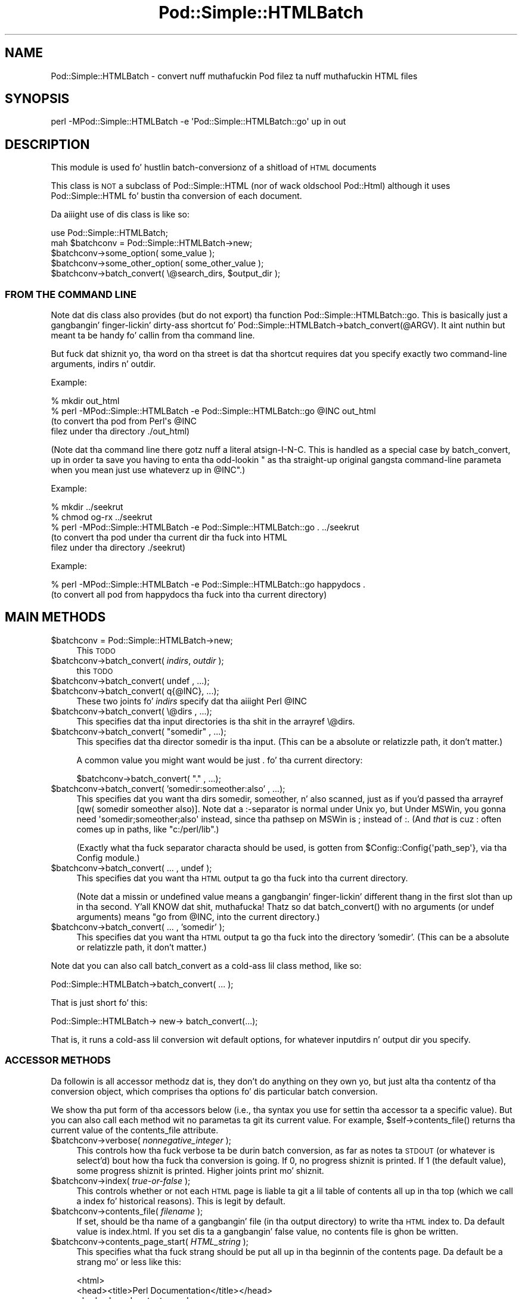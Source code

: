 .\" Automatically generated by Pod::Man 2.27 (Pod::Simple 3.28)
.\"
.\" Standard preamble:
.\" ========================================================================
.de Sp \" Vertical space (when we can't use .PP)
.if t .sp .5v
.if n .sp
..
.de Vb \" Begin verbatim text
.ft CW
.nf
.ne \\$1
..
.de Ve \" End verbatim text
.ft R
.fi
..
.\" Set up some characta translations n' predefined strings.  \*(-- will
.\" give a unbreakable dash, \*(PI'ma give pi, \*(L" will give a left
.\" double quote, n' \*(R" will give a right double quote.  \*(C+ will
.\" give a sickr C++.  Capital omega is used ta do unbreakable dashes and
.\" therefore won't be available.  \*(C` n' \*(C' expand ta `' up in nroff,
.\" not a god damn thang up in troff, fo' use wit C<>.
.tr \(*W-
.ds C+ C\v'-.1v'\h'-1p'\s-2+\h'-1p'+\s0\v'.1v'\h'-1p'
.ie n \{\
.    dz -- \(*W-
.    dz PI pi
.    if (\n(.H=4u)&(1m=24u) .ds -- \(*W\h'-12u'\(*W\h'-12u'-\" diablo 10 pitch
.    if (\n(.H=4u)&(1m=20u) .ds -- \(*W\h'-12u'\(*W\h'-8u'-\"  diablo 12 pitch
.    dz L" ""
.    dz R" ""
.    dz C` ""
.    dz C' ""
'br\}
.el\{\
.    dz -- \|\(em\|
.    dz PI \(*p
.    dz L" ``
.    dz R" ''
.    dz C`
.    dz C'
'br\}
.\"
.\" Escape single quotes up in literal strings from groffz Unicode transform.
.ie \n(.g .ds Aq \(aq
.el       .ds Aq '
.\"
.\" If tha F regista is turned on, we'll generate index entries on stderr for
.\" titlez (.TH), headaz (.SH), subsections (.SS), shit (.Ip), n' index
.\" entries marked wit X<> up in POD.  Of course, you gonna gotta process the
.\" output yo ass up in some meaningful fashion.
.\"
.\" Avoid warnin from groff bout undefined regista 'F'.
.de IX
..
.nr rF 0
.if \n(.g .if rF .nr rF 1
.if (\n(rF:(\n(.g==0)) \{
.    if \nF \{
.        de IX
.        tm Index:\\$1\t\\n%\t"\\$2"
..
.        if !\nF==2 \{
.            nr % 0
.            nr F 2
.        \}
.    \}
.\}
.rr rF
.\"
.\" Accent mark definitions (@(#)ms.acc 1.5 88/02/08 SMI; from UCB 4.2).
.\" Fear. Shiiit, dis aint no joke.  Run. I aint talkin' bout chicken n' gravy biatch.  Save yo ass.  No user-serviceable parts.
.    \" fudge factors fo' nroff n' troff
.if n \{\
.    dz #H 0
.    dz #V .8m
.    dz #F .3m
.    dz #[ \f1
.    dz #] \fP
.\}
.if t \{\
.    dz #H ((1u-(\\\\n(.fu%2u))*.13m)
.    dz #V .6m
.    dz #F 0
.    dz #[ \&
.    dz #] \&
.\}
.    \" simple accents fo' nroff n' troff
.if n \{\
.    dz ' \&
.    dz ` \&
.    dz ^ \&
.    dz , \&
.    dz ~ ~
.    dz /
.\}
.if t \{\
.    dz ' \\k:\h'-(\\n(.wu*8/10-\*(#H)'\'\h"|\\n:u"
.    dz ` \\k:\h'-(\\n(.wu*8/10-\*(#H)'\`\h'|\\n:u'
.    dz ^ \\k:\h'-(\\n(.wu*10/11-\*(#H)'^\h'|\\n:u'
.    dz , \\k:\h'-(\\n(.wu*8/10)',\h'|\\n:u'
.    dz ~ \\k:\h'-(\\n(.wu-\*(#H-.1m)'~\h'|\\n:u'
.    dz / \\k:\h'-(\\n(.wu*8/10-\*(#H)'\z\(sl\h'|\\n:u'
.\}
.    \" troff n' (daisy-wheel) nroff accents
.ds : \\k:\h'-(\\n(.wu*8/10-\*(#H+.1m+\*(#F)'\v'-\*(#V'\z.\h'.2m+\*(#F'.\h'|\\n:u'\v'\*(#V'
.ds 8 \h'\*(#H'\(*b\h'-\*(#H'
.ds o \\k:\h'-(\\n(.wu+\w'\(de'u-\*(#H)/2u'\v'-.3n'\*(#[\z\(de\v'.3n'\h'|\\n:u'\*(#]
.ds d- \h'\*(#H'\(pd\h'-\w'~'u'\v'-.25m'\f2\(hy\fP\v'.25m'\h'-\*(#H'
.ds D- D\\k:\h'-\w'D'u'\v'-.11m'\z\(hy\v'.11m'\h'|\\n:u'
.ds th \*(#[\v'.3m'\s+1I\s-1\v'-.3m'\h'-(\w'I'u*2/3)'\s-1o\s+1\*(#]
.ds Th \*(#[\s+2I\s-2\h'-\w'I'u*3/5'\v'-.3m'o\v'.3m'\*(#]
.ds ae a\h'-(\w'a'u*4/10)'e
.ds Ae A\h'-(\w'A'u*4/10)'E
.    \" erections fo' vroff
.if v .ds ~ \\k:\h'-(\\n(.wu*9/10-\*(#H)'\s-2\u~\d\s+2\h'|\\n:u'
.if v .ds ^ \\k:\h'-(\\n(.wu*10/11-\*(#H)'\v'-.4m'^\v'.4m'\h'|\\n:u'
.    \" fo' low resolution devices (crt n' lpr)
.if \n(.H>23 .if \n(.V>19 \
\{\
.    dz : e
.    dz 8 ss
.    dz o a
.    dz d- d\h'-1'\(ga
.    dz D- D\h'-1'\(hy
.    dz th \o'bp'
.    dz Th \o'LP'
.    dz ae ae
.    dz Ae AE
.\}
.rm #[ #] #H #V #F C
.\" ========================================================================
.\"
.IX Title "Pod::Simple::HTMLBatch 3"
.TH Pod::Simple::HTMLBatch 3 "2013-05-03" "perl v5.18.0" "User Contributed Perl Documentation"
.\" For nroff, turn off justification. I aint talkin' bout chicken n' gravy biatch.  Always turn off hyphenation; it makes
.\" way too nuff mistakes up in technical documents.
.if n .ad l
.nh
.SH "NAME"
Pod::Simple::HTMLBatch \- convert nuff muthafuckin Pod filez ta nuff muthafuckin HTML files
.SH "SYNOPSIS"
.IX Header "SYNOPSIS"
.Vb 1
\&  perl \-MPod::Simple::HTMLBatch \-e \*(AqPod::Simple::HTMLBatch::go\*(Aq up in out
.Ve
.SH "DESCRIPTION"
.IX Header "DESCRIPTION"
This module is used fo' hustlin batch-conversionz of a shitload of \s-1HTML\s0
documents
.PP
This class is \s-1NOT\s0 a subclass of Pod::Simple::HTML
(nor of wack oldschool Pod::Html) \*(-- although it uses
Pod::Simple::HTML fo' bustin tha conversion of each document.
.PP
Da aiiight use of dis class is like so:
.PP
.Vb 5
\&  use Pod::Simple::HTMLBatch;
\&  mah $batchconv = Pod::Simple::HTMLBatch\->new;
\&  $batchconv\->some_option( some_value );
\&  $batchconv\->some_other_option( some_other_value );
\&  $batchconv\->batch_convert( \e@search_dirs, $output_dir );
.Ve
.SS "\s-1FROM THE COMMAND LINE\s0"
.IX Subsection "FROM THE COMMAND LINE"
Note dat dis class also provides
(but do not export) tha function Pod::Simple::HTMLBatch::go.
This is basically just a gangbangin' finger-lickin' dirty-ass shortcut fo' \f(CW\*(C`Pod::Simple::HTMLBatch\->batch_convert(@ARGV)\*(C'\fR.
It aint nuthin but meant ta be handy fo' callin from tha command line.
.PP
But fuck dat shiznit yo, tha word on tha street is dat tha shortcut requires dat you specify exactly two command-line
arguments, \f(CW\*(C`indirs\*(C'\fR n' \f(CW\*(C`outdir\*(C'\fR.
.PP
Example:
.PP
.Vb 4
\&  % mkdir out_html
\&  % perl \-MPod::Simple::HTMLBatch \-e Pod::Simple::HTMLBatch::go @INC out_html
\&      (to convert tha pod from Perl\*(Aqs @INC
\&       filez under tha directory ./out_html)
.Ve
.PP
(Note dat tha command line there gotz nuff a literal atsign-I-N-C.  This
is handled as a special case by batch_convert, up in order ta save you having
to enta tha odd-lookin "\*(L" as tha straight-up original gangsta command-line parameta when you
mean \*(R"just use whateverz up in \f(CW@INC\fR".)
.PP
Example:
.PP
.Vb 5
\&  % mkdir ../seekrut
\&  % chmod og\-rx ../seekrut
\&  % perl \-MPod::Simple::HTMLBatch \-e Pod::Simple::HTMLBatch::go . ../seekrut
\&      (to convert tha pod under tha current dir tha fuck into HTML
\&       filez under tha directory ./seekrut)
.Ve
.PP
Example:
.PP
.Vb 2
\&  % perl \-MPod::Simple::HTMLBatch \-e Pod::Simple::HTMLBatch::go happydocs .
\&      (to convert all pod from happydocs tha fuck into tha current directory)
.Ve
.SH "MAIN METHODS"
.IX Header "MAIN METHODS"
.ie n .IP "$batchconv = Pod::Simple::HTMLBatch\->new;" 4
.el .IP "\f(CW$batchconv\fR = Pod::Simple::HTMLBatch\->new;" 4
.IX Item "$batchconv = Pod::Simple::HTMLBatch->new;"
This \s-1TODO\s0
.ie n .IP "$batchconv\->batch_convert( \fIindirs\fR, \fIoutdir\fR );" 4
.el .IP "\f(CW$batchconv\fR\->batch_convert( \fIindirs\fR, \fIoutdir\fR );" 4
.IX Item "$batchconv->batch_convert( indirs, outdir );"
this \s-1TODO\s0
.ie n .IP "$batchconv\->batch_convert( undef    , ...);" 4
.el .IP "\f(CW$batchconv\fR\->batch_convert( undef    , ...);" 4
.IX Item "$batchconv->batch_convert( undef , ...);"
.PD 0
.ie n .IP "$batchconv\->batch_convert( q{@INC}, ...);" 4
.el .IP "\f(CW$batchconv\fR\->batch_convert( q{@INC}, ...);" 4
.IX Item "$batchconv->batch_convert( q{@INC}, ...);"
.PD
These two joints fo' \fIindirs\fR specify dat tha aiiight Perl \f(CW@INC\fR
.ie n .IP "$batchconv\->batch_convert( \e@dirs , ...);" 4
.el .IP "\f(CW$batchconv\fR\->batch_convert( \e@dirs , ...);" 4
.IX Item "$batchconv->batch_convert( @dirs , ...);"
This specifies dat tha input directories is tha shit in
the arrayref \f(CW\*(C`\e@dirs\*(C'\fR.
.ie n .IP "$batchconv\->batch_convert( ""somedir"" , ...);" 4
.el .IP "\f(CW$batchconv\fR\->batch_convert( ``somedir'' , ...);" 4
.IX Item "$batchconv->batch_convert( somedir , ...);"
This specifies dat tha director \*(L"somedir\*(R" is tha input.
(This can be a absolute or relatizzle path, it don't matter.)
.Sp
A common value you might want would be just \*(L".\*(R" fo' tha current
directory:
.Sp
.Vb 1
\&     $batchconv\->batch_convert( "." , ...);
.Ve
.ie n .IP "$batchconv\->batch_convert( 'somedir:someother:also' , ...);" 4
.el .IP "\f(CW$batchconv\fR\->batch_convert( 'somedir:someother:also' , ...);" 4
.IX Item "$batchconv->batch_convert( 'somedir:someother:also' , ...);"
This specifies dat you want tha dirs \*(L"somedir\*(R", \*(L"someother\*(R", n' \*(L"also\*(R"
scanned, just as if you'd passed tha arrayref
\&\f(CW\*(C`[qw( somedir someother also)]\*(C'\fR.  Note dat a \*(L":\*(R"\-separator is normal
under Unix yo, but Under MSWin, you gonna need \f(CW\*(Aqsomedir;someother;also\*(Aq\fR
instead, since tha pathsep on MSWin is \*(L";\*(R" instead of \*(L":\*(R".  (And
\&\fIthat\fR is cuz \*(L":\*(R" often comes up in paths, like
\&\f(CW"c:/perl/lib"\fR.)
.Sp
(Exactly what tha fuck separator characta should be used, is gotten from
\&\f(CW$Config::Config{\*(Aqpath_sep\*(Aq}\fR, via tha Config module.)
.ie n .IP "$batchconv\->batch_convert( ... , undef );" 4
.el .IP "\f(CW$batchconv\fR\->batch_convert( ... , undef );" 4
.IX Item "$batchconv->batch_convert( ... , undef );"
This specifies dat you want tha \s-1HTML\s0 output ta go tha fuck into tha current
directory.
.Sp
(Note dat a missin or undefined value means a gangbangin' finger-lickin' different thang in
the first slot than up in tha second. Y'all KNOW dat shit, muthafucka!  Thatz so dat \f(CW\*(C`batch_convert()\*(C'\fR
with no arguments (or undef arguments) means "go from \f(CW@INC\fR, into
the current directory.)
.ie n .IP "$batchconv\->batch_convert( ... , 'somedir' );" 4
.el .IP "\f(CW$batchconv\fR\->batch_convert( ... , 'somedir' );" 4
.IX Item "$batchconv->batch_convert( ... , 'somedir' );"
This specifies dat you want tha \s-1HTML\s0 output ta go tha fuck into the
directory 'somedir'.
(This can be a absolute or relatizzle path, it don't matter.)
.PP
Note dat you can also call \f(CW\*(C`batch_convert\*(C'\fR as a cold-ass lil class method,
like so:
.PP
.Vb 1
\&  Pod::Simple::HTMLBatch\->batch_convert( ... );
.Ve
.PP
That is just short fo' this:
.PP
.Vb 1
\&  Pod::Simple::HTMLBatch\-> new\-> batch_convert(...);
.Ve
.PP
That is, it runs a cold-ass lil conversion wit default options, for
whatever inputdirs n' output dir you specify.
.SS "\s-1ACCESSOR METHODS\s0"
.IX Subsection "ACCESSOR METHODS"
Da followin is all accessor methodz \*(-- dat is, they don't do anything
on they own yo, but just alta tha contentz of tha conversion object,
which comprises tha options fo' dis particular batch conversion.
.PP
We show tha \*(L"put\*(R" form of tha accessors below (i.e., tha syntax you use
for settin tha accessor ta a specific value).  But you can also
call each method wit no parametas ta git its current value.  For
example, \f(CW\*(C`$self\->contents_file()\*(C'\fR returns tha current value of
the contents_file attribute.
.ie n .IP "$batchconv\->verbose( \fInonnegative_integer\fR );" 4
.el .IP "\f(CW$batchconv\fR\->verbose( \fInonnegative_integer\fR );" 4
.IX Item "$batchconv->verbose( nonnegative_integer );"
This controls how tha fuck verbose ta be durin batch conversion, as far as
notes ta \s-1STDOUT \s0(or whatever is \f(CW\*(C`select\*(C'\fR'd) bout how tha fuck tha conversion
is going.  If 0, no progress shiznit is printed.
If 1 (the default value), some progress shiznit is printed.
Higher joints print mo' shiznit.
.ie n .IP "$batchconv\->index( \fItrue-or-false\fR );" 4
.el .IP "\f(CW$batchconv\fR\->index( \fItrue-or-false\fR );" 4
.IX Item "$batchconv->index( true-or-false );"
This controls whether or not each \s-1HTML\s0 page is liable ta git a lil
table of contents all up in tha top (which we call a \*(L"index\*(R" fo' historical
reasons).  This is legit by default.
.ie n .IP "$batchconv\->contents_file( \fIfilename\fR );" 4
.el .IP "\f(CW$batchconv\fR\->contents_file( \fIfilename\fR );" 4
.IX Item "$batchconv->contents_file( filename );"
If set, should be tha name of a gangbangin' file (in tha output directory)
to write tha \s-1HTML\s0 index to.  Da default value is \*(L"index.html\*(R".
If you set dis ta a gangbangin' false value, no contents file is ghon be written.
.ie n .IP "$batchconv\->contents_page_start( \fIHTML_string\fR );" 4
.el .IP "\f(CW$batchconv\fR\->contents_page_start( \fIHTML_string\fR );" 4
.IX Item "$batchconv->contents_page_start( HTML_strin );"
This specifies what tha fuck strang should be put all up in tha beginnin of
the contents page.
Da default be a strang mo' or less like this:
.Sp
.Vb 4
\&  <html>
\&  <head><title>Perl Documentation</title></head>
\&  <body class=\*(Aqcontentspage\*(Aq>
\&  <h1>Perl Documentation</h1>
.Ve
.ie n .IP "$batchconv\->contents_page_end( \fIHTML_string\fR );" 4
.el .IP "\f(CW$batchconv\fR\->contents_page_end( \fIHTML_string\fR );" 4
.IX Item "$batchconv->contents_page_end( HTML_strin );"
This specifies what tha fuck strang should be put all up in tha end of tha contents page.
Da default be a strang mo' or less like this:
.Sp
.Vb 4
\&  <p class=\*(Aqcontentsfooty\*(Aq>Generated by
\&  Pod::Simple::HTMLBatch v3.01 under Perl v5.008
\&  <br >At Fri May 14 22:26:42 2004 GMT,
\&  which is Fri May 14 14:26:42 2004 local time.</p>
.Ve
.ie n .IP "$batchconv\->add_css( $url );" 4
.el .IP "\f(CW$batchconv\fR\->add_css( \f(CW$url\fR );" 4
.IX Item "$batchconv->add_css( $url );"
\&\s-1TODO\s0
.ie n .IP "$batchconv\->add_javascript( $url );" 4
.el .IP "\f(CW$batchconv\fR\->add_javascript( \f(CW$url\fR );" 4
.IX Item "$batchconv->add_javascript( $url );"
\&\s-1TODO\s0
.ie n .IP "$batchconv\->css_flurry( \fItrue-or-false\fR );" 4
.el .IP "\f(CW$batchconv\fR\->css_flurry( \fItrue-or-false\fR );" 4
.IX Item "$batchconv->css_flurry( true-or-false );"
If legit (the default value), we autogenerate some \s-1CSS\s0 filez up in the
output directory, n' set our \s-1HTML\s0 filez ta use them.
\&\s-1TODO:\s0 continue
.ie n .IP "$batchconv\->javascript_flurry( \fItrue-or-false\fR );" 4
.el .IP "\f(CW$batchconv\fR\->javascript_flurry( \fItrue-or-false\fR );" 4
.IX Item "$batchconv->javascript_flurry( true-or-false );"
If legit (the default value), we autogenerate a JavaScript up in the
output directory, n' set our \s-1HTML\s0 filez ta use dat shit.  Currently,
the JavaScript is used only ta git tha browser ta remember what
styleshizzle it prefers.
\&\s-1TODO:\s0 continue
.ie n .IP "$batchconv\->no_contents_links( \fItrue-or-false\fR );" 4
.el .IP "\f(CW$batchconv\fR\->no_contents_links( \fItrue-or-false\fR );" 4
.IX Item "$batchconv->no_contents_links( true-or-false );"
\&\s-1TODO\s0
.ie n .IP "$batchconv\->html_render_class( \fIclassname\fR );" 4
.el .IP "\f(CW$batchconv\fR\->html_render_class( \fIclassname\fR );" 4
.IX Item "$batchconv->html_render_class( classname );"
This sets what tha fuck class is used fo' renderin tha files.
Da default is \*(L"Pod::Simple::HTML\*(R".  If you set it ta suttin' else,
it should probably be a subclass of Pod::Simple::HTML, n' you should
\&\f(CW\*(C`require\*(C'\fR or \f(CW\*(C`use\*(C'\fR dat class so thatz itz loaded before
Pod::Simple::HTMLBatch tries loadin dat shit.
.ie n .IP "$batchconv\->search_class( \fIclassname\fR );" 4
.el .IP "\f(CW$batchconv\fR\->search_class( \fIclassname\fR );" 4
.IX Item "$batchconv->search_class( classname );"
This sets what tha fuck class is used fo' searchin fo' tha files.
Da default is \*(L"Pod::Simple::Search\*(R".  If you set it ta suttin' else,
it should probably be a subclass of Pod::Simple::Search, n' you should
\&\f(CW\*(C`require\*(C'\fR or \f(CW\*(C`use\*(C'\fR dat class so thatz itz loaded before
Pod::Simple::HTMLBatch tries loadin dat shit.
.SH "NOTES ON CUSTOMIZATION"
.IX Header "NOTES ON CUSTOMIZATION"
\&\s-1TODO\s0
.PP
.Vb 2
\&  call add_css($someurl) ta add styleshizzle as alternate
\&  call add_css($someurl,1) ta add as primary stylesheet
\&
\&  call add_javascript
\&
\&  subclass Pod::Simple::HTML n' set $batchconv\->html_render_class to
\&    dat classname
\&  n' maybe override
\&    $page\->batch_mode_page_object_init($self, $module, $infile, $outfile, $depth)
\&  or maybe override
\&    $batchconv\->batch_mode_page_object_init($page, $module, $infile, $outfile, $depth)
\&  subclass Pod::Simple::Search n' set $batchconv\->search_class to
\&    dat classname
.Ve
.SH "ASK ME!"
.IX Header "ASK ME!"
If you wanna do some kind of big-ass pod-to-HTML version wit some
particular kind of option dat you don't peep how tha fuck ta big up rockin this
module, email me (\f(CW\*(C`sburke@cpan.org\*(C'\fR) n' I be bout ta probably gotz a phat idea
how ta do dat shit. For reasonz of concision n' energetic laziness, some
methodz n' options up in dis module (and tha dozen modulez it dependz on)
are undocumented; but one of dem undocumented bits might be just what
yo ass is lookin for.
.SH "SEE ALSO"
.IX Header "SEE ALSO"
Pod::Simple, Pod::Simple::HTMLBatch, perlpod, perlpodspec
.SH "SUPPORT"
.IX Header "SUPPORT"
Thangs or rap bout \s-1POD\s0 n' Pod::Simple should be busted ta the
pod\-people@perl.org mail list. Right back up in yo muthafuckin ass. Send a empty email to
pod\-people\-subscribe@perl.org ta subscribe.
.PP
This module is managed up in a open GitHub repository,
<https://github.com/theory/pod\-simple/>. Feel free ta fork n' contribute, or
to clone <git://github.com/theory/pod\-simple.git> n' bust patches!
.PP
Patches against Pod::Simple is welcome. Please bust bug reports to
<bug\-pod\-simple@rt.cpan.org>.
.SH "COPYRIGHT AND DISCLAIMERS"
.IX Header "COPYRIGHT AND DISCLAIMERS"
Copyright (c) 2002 Shizzle M. Burke.
.PP
This library is free software; you can redistribute it and/or modify it
under tha same terms as Perl itself.
.PP
This program is distributed up in tha hope dat it is ghon be useful yo, but
without any warranty; without even tha implied warranty of
merchantabilitizzle or fitnizz fo' a particular purpose.
.SH "AUTHOR"
.IX Header "AUTHOR"
Pod::Simple was pimped by Shizzle M. Burke <sburke@cpan.org>.
But don't bother him, he retired.
.PP
Pod::Simple is maintained by:
.IP "\(bu" 4
Allison Randal \f(CW\*(C`allison@perl.org\*(C'\fR
.IP "\(bu" 4
Hans Dieta Pearcey \f(CW\*(C`hdp@cpan.org\*(C'\fR
.IP "\(bu" 4
Dizzy E. Wheela \f(CW\*(C`dwheeler@cpan.org\*(C'\fR
